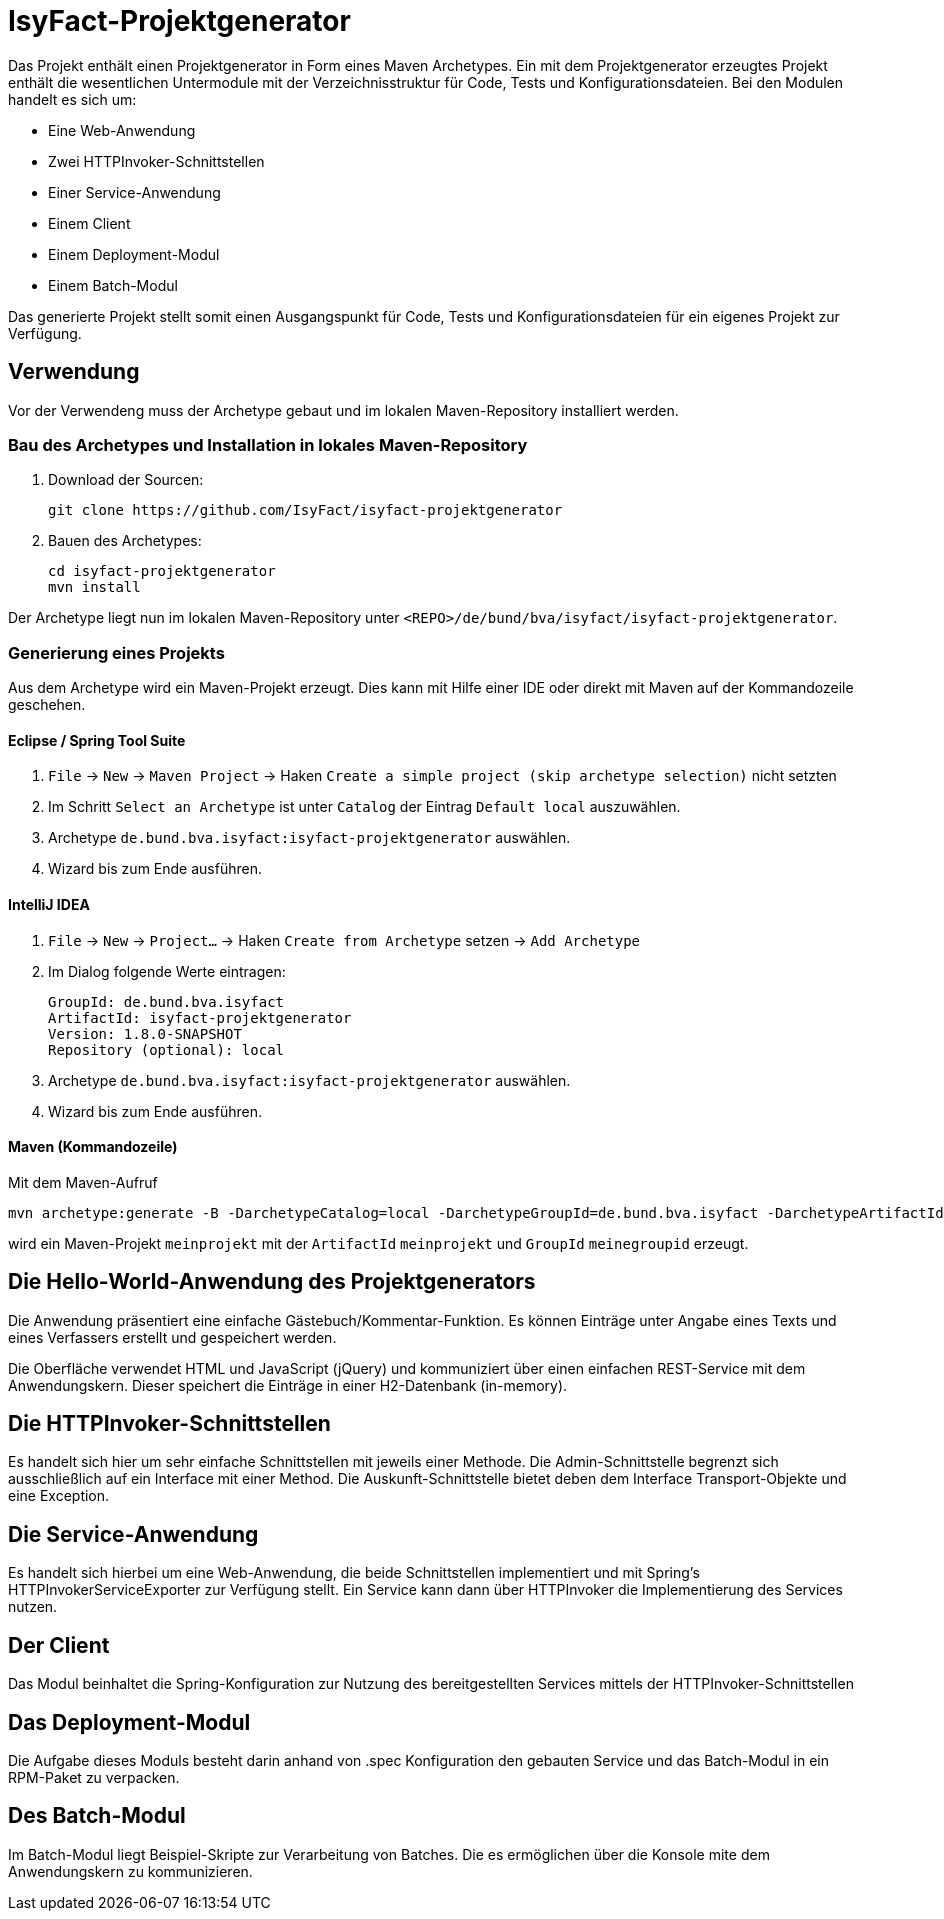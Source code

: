 = IsyFact-Projektgenerator

Das Projekt enthält einen Projektgenerator in Form eines Maven Archetypes.
Ein mit dem Projektgenerator erzeugtes Projekt enthält die wesentlichen Untermodule mit der Verzeichnisstruktur für Code,
Tests und Konfigurationsdateien. Bei den Modulen handelt es sich um:

- Eine Web-Anwendung
- Zwei HTTPInvoker-Schnittstellen
- Einer Service-Anwendung
- Einem Client
- Einem Deployment-Modul
- Einem Batch-Modul

Das generierte Projekt stellt somit einen Ausgangspunkt für Code, Tests und Konfigurationsdateien für ein eigenes Projekt zur Verfügung.

== Verwendung

Vor der Verwendeng muss der Archetype gebaut und im lokalen Maven-Repository installiert werden.

=== Bau des Archetypes und Installation in lokales Maven-Repository

1. Download der Sourcen:

    git clone https://github.com/IsyFact/isyfact-projektgenerator

2. Bauen des Archetypes:

    cd isyfact-projektgenerator
    mvn install

Der Archetype liegt nun im lokalen Maven-Repository unter `<REPO>/de/bund/bva/isyfact/isyfact-projektgenerator`.

=== Generierung eines Projekts

Aus dem Archetype wird ein Maven-Projekt erzeugt.
Dies kann mit Hilfe einer IDE oder direkt mit Maven auf der Kommandozeile geschehen.

==== Eclipse / Spring Tool Suite

1. `File` -> `New` -> `Maven Project` -> Haken `Create a simple project (skip archetype selection)` nicht setzten
2. Im Schritt `Select an Archetype` ist unter `Catalog` der Eintrag `Default local` auszuwählen.
3. Archetype `de.bund.bva.isyfact:isyfact-projektgenerator` auswählen.
4. Wizard bis zum Ende ausführen.

==== IntelliJ IDEA

1. `File` -> `New` -> `Project...` -> Haken `Create from Archetype` setzen -> `Add Archetype`
2. Im Dialog folgende Werte eintragen:

    GroupId: de.bund.bva.isyfact
    ArtifactId: isyfact-projektgenerator
    Version: 1.8.0-SNAPSHOT
    Repository (optional): local

3. Archetype `de.bund.bva.isyfact:isyfact-projektgenerator` auswählen.
4. Wizard bis zum Ende ausführen.

==== Maven (Kommandozeile)

Mit dem Maven-Aufruf

    mvn archetype:generate -B -DarchetypeCatalog=local -DarchetypeGroupId=de.bund.bva.isyfact -DarchetypeArtifactId=isyfact-projektgenerator -DarchetypeVersion=1.7.0 -DgroupId=meinegroupid -DartifactId=meinprojekt -Dversion=1.0-SNAPSHOT -Dpackage=meinegroupid.meinprojekt

wird ein Maven-Projekt `meinprojekt` mit der `ArtifactId` `meinprojekt` und `GroupId` `meinegroupid` erzeugt.

== Die Hello-World-Anwendung des Projektgenerators

Die Anwendung präsentiert eine einfache Gästebuch/Kommentar-Funktion.
Es können Einträge unter Angabe eines Texts und eines Verfassers erstellt und gespeichert werden.

Die Oberfläche verwendet HTML und JavaScript (jQuery) und kommuniziert über einen einfachen REST-Service mit dem Anwendungskern.
Dieser speichert die Einträge in einer H2-Datenbank (in-memory).

== Die HTTPInvoker-Schnittstellen

Es handelt sich hier um sehr einfache Schnittstellen mit jeweils einer Methode.
Die Admin-Schnittstelle begrenzt sich ausschließlich auf ein Interface mit einer Method.
Die Auskunft-Schnittstelle bietet deben dem Interface Transport-Objekte und eine Exception.

== Die Service-Anwendung

Es handelt sich hierbei um eine Web-Anwendung, die beide Schnittstellen implementiert und mit Spring's HTTPInvokerServiceExporter zur Verfügung stellt.
Ein Service kann dann über HTTPInvoker die Implementierung des Services nutzen.

== Der Client

Das Modul beinhaltet die Spring-Konfiguration zur Nutzung des bereitgestellten Services mittels der HTTPInvoker-Schnittstellen

== Das Deployment-Modul

Die Aufgabe dieses Moduls besteht darin anhand von .spec Konfiguration den gebauten Service und das Batch-Modul in ein RPM-Paket zu verpacken.

== Des Batch-Modul

Im Batch-Modul liegt Beispiel-Skripte zur Verarbeitung von Batches. Die es ermöglichen über die Konsole mite dem Anwendungskern zu kommunizieren.